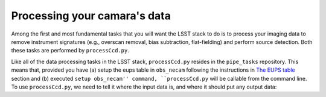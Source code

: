 Processing your camara's data
=============================

Among the first and most fundamental tasks that you will want the
LSST stack to do is to process your imaging data to remove instrument
signatures (e.g., overscan removal, bias subtraction, flat-fielding)
and perform source detection. Both these tasks are performed by
``processCcd.py``.

Like all of the data processing tasks in the LSST stack,
``processCcd.py`` resides in the ``pipe_tasks`` repository. This means
that, provided you have (a) setup the eups table in ``obs_necam``
following the instructions in `The EUPS table
<http://lsstcamdocs.readthedocs.io/en/latest/obs_package/ups.html>`_
section and (b) executed ``setup obs_necam'' command,
``processCcd.py`` will be callable from the command line. To use
``processCcd.py``, we need to tell it where the input data is, and
where it should put any output data: